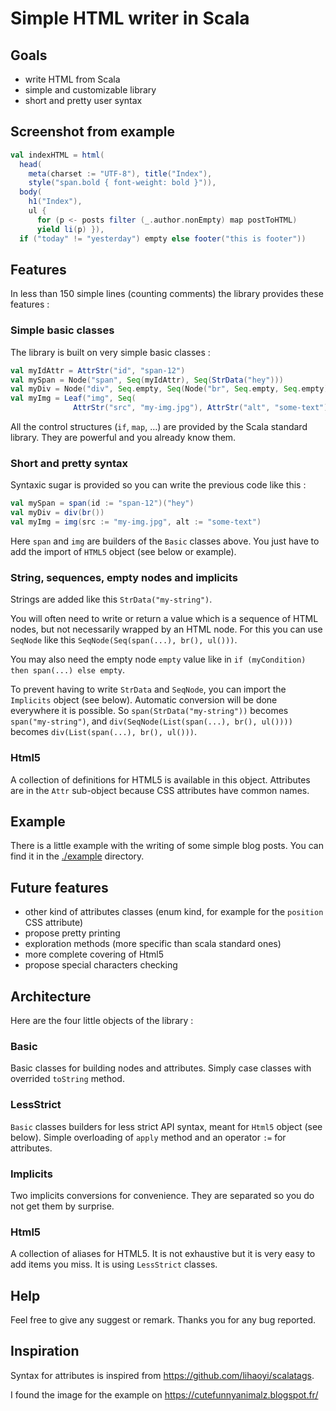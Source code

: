* Simple HTML writer in Scala

** Goals

- write HTML from Scala
- simple and customizable library
- short and pretty user syntax

** Screenshot from example

#+BEGIN_SRC scala
val indexHTML = html(
  head(
    meta(charset := "UTF-8"), title("Index"),
    style("span.bold { font-weight: bold }")),
  body(
    h1("Index"),
    ul {
      for (p <- posts filter (_.author.nonEmpty) map postToHTML)
      yield li(p) }),
  if ("today" != "yesterday") empty else footer("this is footer"))
#+END_SRC

** Features

In less than 150 simple lines (counting comments) the library provides these features :

*** Simple basic classes

The library is built on very simple basic classes :

#+BEGIN_SRC scala
val myIdAttr = AttrStr("id", "span-12")
val mySpan = Node("span", Seq(myIdAttr), Seq(StrData("hey")))
val myDiv = Node("div", Seq.empty, Seq(Node("br", Seq.empty, Seq.empty)))
val myImg = Leaf("img", Seq(
              AttrStr("src", "my-img.jpg"), AttrStr("alt", "some-text")))
#+END_SRC

All the control structures (~if~, ~map~, ...) are provided by the Scala standard library. They are powerful and you already know them. 

*** Short and pretty syntax

Syntaxic sugar is provided so you can write the previous code like this :

#+BEGIN_SRC scala
val mySpan = span(id := "span-12")("hey")
val myDiv = div(br())
val myImg = img(src := "my-img.jpg", alt := "some-text")
#+END_SRC

Here ~span~ and ~img~ are builders of the ~Basic~ classes above.
You just have to add the import of ~HTML5~ object (see below or example).

*** String, sequences, empty nodes and implicits

Strings are added like this ~StrData("my-string")~.

You will often need to write or return a value which is a sequence of HTML nodes, but not necessarily wrapped by an HTML node. For this you can use ~SeqNode~ like this ~SeqNode(Seq(span(...), br(), ul()))~.

You may also need the empty node ~empty~ value like in ~if (myCondition) then span(...) else empty~.

To prevent having to write ~StrData~ and ~SeqNode~, you can import the ~Implicits~ object (see below). Automatic conversion will be done everywhere it is possible. So ~span(StrData("my-string"))~ becomes ~span("my-string")~, and ~div(SeqNode(List(span(...), br(), ul())))~ becomes ~div(List(span(...), br(), ul()))~.

*** Html5

A collection of definitions for HTML5 is available in this object. Attributes are in the ~Attr~ sub-object because CSS attributes have common names.

** Example

There is a little example with the writing of some simple blog posts. You can find it in the [[./example]] directory.

** Future features
   
- other kind of attributes classes (enum kind, for example for the ~position~ CSS attribute)
- propose pretty printing
- exploration methods (more specific than scala standard ones)
- more complete covering of Html5
- propose special characters checking

** Architecture

Here are the four little objects of the library :

*** Basic

Basic classes for building nodes and attributes. Simply case classes with overrided ~toString~ method.

*** LessStrict

~Basic~ classes builders for less strict API syntax, meant for ~Html5~ object (see below). Simple overloading of ~apply~ method and an operator ~:=~ for attributes.

*** Implicits

Two implicits conversions for convenience. They are separated so you do not get them by surprise.

*** Html5

A collection of aliases for HTML5. It is not exhaustive but it is very easy to add items you miss. It is using ~LessStrict~ classes.

** Help

Feel free to give any suggest or remark. Thanks you for any bug reported.

** Inspiration

Syntax for attributes is inspired from https://github.com/lihaoyi/scalatags.

I found the image for the example on https://cutefunnyanimalz.blogspot.fr/

[[./example/example-image.jpg]]
